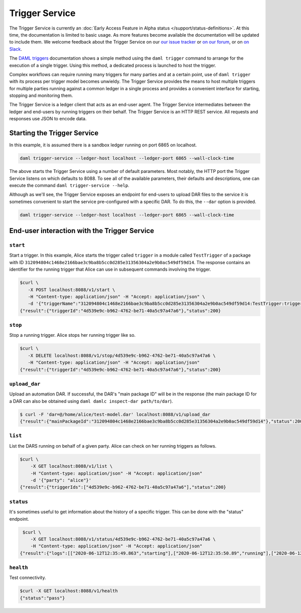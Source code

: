 .. Copyright (c) 2020 Digital Asset (Switzerland) GmbH and/or its affiliates. All rights reserved.
.. SPDX-License-Identifier: Apache-2.0

Trigger Service
###############

The Trigger Service is currently an :doc:`Early Access Feature in Alpha status </support/status-definitions>`. At this time, the documentation is limited to basic usage. As more features become available the documentation will be updated to include them. We welcome feedback about the Trigger Service on our `our issue tracker <https://github.com/digital-asset/daml/issues/new>`_ or `on our forum <https://discuss.daml.com>`_, or on `on Slack <https://slack.daml.com>`_.

The `DAML triggers <../triggers/index.html#running-a-daml-trigger>`_ documentation shows a simple method using the ``daml trigger`` command to arrange for the execution of a single trigger. Using this method, a dedicated process is launched to host the trigger.

Complex workflows can require running many triggers for many parties and at a certain point, use of ``daml trigger`` with its process per trigger model becomes unwieldy. The Trigger Service provides the means to host multiple triggers for multiple parties running against a common ledger in a single process and provides a convenient interface for starting, stopping and monitoring them.

The Trigger Service is a ledger client that acts as an end-user agent. The Trigger Service intermediates between the ledger and end-users by running triggers on their behalf. The Trigger Service is an HTTP REST service. All requests and responses use JSON to encode data.

Starting the Trigger Service
~~~~~~~~~~~~~~~~~~~~~~~~~~~~

In this example, it is assumed there is a sandbox ledger running on port 6865 on localhost.

.. code-block:: bash

   daml trigger-service --ledger-host localhost --ledger-port 6865 --wall-clock-time

The above starts the Trigger Service using a number of default parameters. Most notably, the HTTP port the Trigger Service listens on which defaults to 8088. To see all of the available parameters, their defaults and descriptions, one can execute the command ``daml trigger-service --help``.

Although as we'll see, the Trigger Service exposes an endpoint for end-users to upload DAR files to the service it is sometimes convenient to start the service pre-configured with a specific DAR. To do this, the ``--dar`` option is provided.

.. code-block:: bash

   daml trigger-service --ledger-host localhost --ledger-port 6865 --wall-clock-time

End-user interaction with the Trigger Service
~~~~~~~~~~~~~~~~~~~~~~~~~~~~~~~~~~~~~~~~~~~~~

``start``
*********

Start a trigger. In this example, Alice starts the trigger called ``trigger`` in a module called ``TestTrigger`` of a package with ID ``312094804c1468e2166bae3c9ba8b5cc0d285e31356304a2e9b0ac549df59d14``. The response contains an identifier for the running trigger that Alice can use in subsequent commands involving the trigger.

.. code-block:: bash

   $curl \
      -X POST localhost:8088/v1/start \
      -H "Content-type: application/json" -H "Accept: application/json" \
      -d '{"triggerName":"312094804c1468e2166bae3c9ba8b5cc0d285e31356304a2e9b0ac549df59d14:TestTrigger:trigger", "party": "alice"}'
   {"result":{"triggerId":"4d539e9c-b962-4762-be71-40a5c97a47a6"},"status":200}

``stop``
********

Stop a running trigger. Alice stops her running trigger like so.

.. code-block:: bash

   $curl \
      -X DELETE localhost:8088/v1/stop/4d539e9c-b962-4762-be71-40a5c97a47a6 \
      -H "Content-type: application/json" -H "Accept: application/json"
   {"result":{"triggerId":"4d539e9c-b962-4762-be71-40a5c97a47a6"},"status":200}

``upload_dar``
**************

Upload an automation DAR. If successful, the DAR's "main package ID" will be in the response (the main package ID for a DAR can also be obtained using ``daml damlc inspect-dar path/to/dar``).

.. code-block:: bash

   $ curl -F 'dar=@/home/alice/test-model.dar' localhost:8088/v1/upload_dar
   {"result":{"mainPackageId":"312094804c1468e2166bae3c9ba8b5cc0d285e31356304a2e9b0ac549df59d14"},"status":200}

``list``
********

List the DARS running on behalf of a given party. Alice can check on her running triggers as follows.

.. code-block:: bash

   $curl \
       -X GET localhost:8088/v1/list \
       -H "Content-type: application/json" -H "Accept: application/json"
       -d '{"party": "alice"}'
   {"result":{"triggerIds":["4d539e9c-b962-4762-be71-40a5c97a47a6"],"status":200}

``status``
**********

It's sometimes useful to get information about the history of a specific trigger. This can be done with the "status" endpoint.

.. code-block:: bash

   $curl \
      -X GET localhost:8088/v1/status/4d539e9c-b962-4762-be71-40a5c97a47a6 \
      -H "Content-type: application/json" -H "Accept: application/json"
  {"result":{"logs":[["2020-06-12T12:35:49.863","starting"],["2020-06-12T12:35:50.89","running"],["2020-06-12T12:51:57.557","stopped: by user request"]]},"status":200}

``health``
**********

Test connectivity.

.. code-block:: bash

   $curl -X GET localhost:8088/v1/health
   {"status":"pass"}

